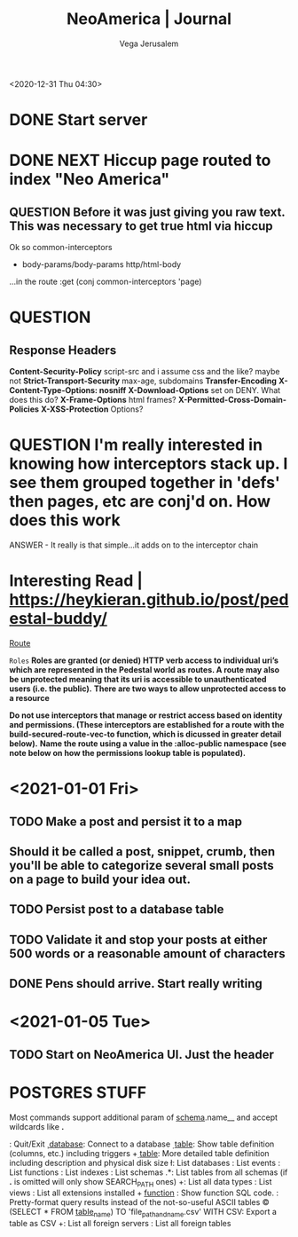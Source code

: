 #+TITLE: NeoAmerica | Journal
#+AUTHOR: Vega Jerusalem
#+STARTUP: hidestars

<2020-12-31 Thu 04:30>
* DONE Start server
* DONE NEXT Hiccup page routed to index "Neo America"


** QUESTION Before it was just giving you raw text. This was necessary to get true html via hiccup
Ok so common-interceptors
- body-params/body-params http/html-body
...in the route :get (conj common-interceptors 'page)
* QUESTION
** Response Headers
*Content-Security-Policy* script-src and i assume css and the like? maybe not
*Strict-Transport-Security* max-age, subdomains
*Transfer-Encoding*
*X-Content-Type-Options: nosniff*
*X-Download-Options* set on DENY. What does this do?
*X-Frame-Options* html frames?
*X-Permitted-Cross-Domain-Policies* 
*X-XSS-Protection* Options?
* QUESTION I'm really interested in knowing how interceptors stack up. I see them grouped together in 'defs' then pages, etc are conj'd on. How does this work
 ANSWER - It really is that simple...it adds on to the interceptor chain 

* Interesting Read | https://heykieran.github.io/post/pedestal-buddy/
_Route_

=Roles=
*Roles are granted (or denied) HTTP verb access to individual uri’s which are represented in the Pedestal world as routes. A route may also be unprotected meaning that its uri is accessible to unauthenticated users (i.e. the public).*
*There are two ways to allow unprotected access to a resource*

*Do not use interceptors that manage or restrict access based on identity and permissions. (These interceptors are established for a route with the build-secured-route-vec-to function, which is dicussed in greater detail below).*
*Name the route using a value in the :alloc-public namespace (see note below on how the permissions lookup table is populated).*

* <2021-01-01 Fri>
** TODO Make a post and persist it to a map
** Should it be called a post, snippet, crumb, then you'll be able to categorize several small posts on a page to build your idea out.
** TODO Persist post to a database table
** TODO Validate it and stop your posts at either 500 words or a reasonable amount of characters
** DONE Pens should arrive. Start really writing



* <2021-01-05 Tue>
** TODO Start on NeoAmerica UI. Just the header 

* POSTGRES STUFF
Most \d commands support additional param of __schema__.name__ and accept wildcards like *.*

    \q: Quit/Exit
    \c __database__: Connect to a database
    \d __table__: Show table definition (columns, etc.) including triggers
    \d+ __table__: More detailed table definition including description and physical disk size
    \l: List databases
    \dy: List events
    \df: List functions
    \di: List indexes
    \dn: List schemas
    \dt *.*: List tables from all schemas (if *.* is omitted will only show SEARCH_PATH ones)
    \dT+: List all data types
    \dv: List views
    \dx: List all extensions installed
    \df+ __function__ : Show function SQL code.
    \x: Pretty-format query results instead of the not-so-useful ASCII tables
    \copy (SELECT * FROM __table_name__) TO 'file_path_and_name.csv' WITH CSV: Export a table as CSV
    \des+: List all foreign servers
    \dE[S+]: List all foreign tables
